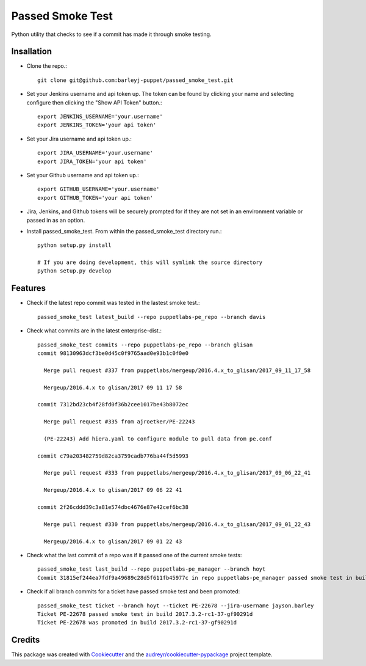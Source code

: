 =================
Passed Smoke Test
=================



.. image:: https://pyup.io/repos/github/barleyj-puppet/passed_smoke_test/shield.svg
     :target: https://pyup.io/repos/github/barleyj-puppet/passed_smoke_test/
     :alt: Updates


Python utility that checks to see if a commit has made it through smoke testing.


Insallation
--------
* Clone the repo.::

      git clone git@github.com:barleyj-puppet/passed_smoke_test.git

* Set your Jenkins username and api token up. The token can be found by clicking your name and selecting configure then clicking the "Show API Token" button.::

      export JENKINS_USERNAME='your.username'
      export JENKINS_TOKEN='your api token'

* Set your Jira username and api token up.::

      export JIRA_USERNAME='your.username'
      export JIRA_TOKEN='your api token'

* Set your Github username and api token up.::

      export GITHUB_USERNAME='your.username'
      export GITHUB_TOKEN='your api token'

* Jira, Jenkins, and Github tokens will be securely prompted for if they are not set in an environment variable or passed in as an option.

* Install passed_smoke_test. From within the passed_smoke_test directory run.::

      python setup.py install

      # If you are doing development, this will symlink the source directory
      python setup.py develop


Features
--------
* Check if the latest repo commit was tested in the lastest smoke test.::

      passed_smoke_test latest_build --repo puppetlabs-pe_repo --branch davis

* Check what commits are in the latest enterprise-dist.::

      passed_smoke_test commits --repo puppetlabs-pe_repo --branch glisan
      commit 98130963dcf3be0d45c0f9765aad0e93b1c0f0e0

        Merge pull request #337 from puppetlabs/mergeup/2016.4.x_to_glisan/2017_09_11_17_58

        Mergeup/2016.4.x to glisan/2017 09 11 17 58

      commit 7312bd23cb4f28fd0f36b2cee1017be43b8072ec

        Merge pull request #335 from ajroetker/PE-22243

        (PE-22243) Add hiera.yaml to configure module to pull data from pe.conf

      commit c79a203482759d82ca3759cadb776ba44f5d5993

        Merge pull request #333 from puppetlabs/mergeup/2016.4.x_to_glisan/2017_09_06_22_41

        Mergeup/2016.4.x to glisan/2017 09 06 22 41

      commit 2f26cddd39c3a81e574dbc4676e87e42cef6bc38

        Merge pull request #330 from puppetlabs/mergeup/2016.4.x_to_glisan/2017_09_01_22_43

        Mergeup/2016.4.x to glisan/2017 09 01 22 43

* Check what the last commit of a repo was if it passed one of the current smoke tests::

      passed_smoke_test last_build --repo puppetlabs-pe_manager --branch hoyt
      Commit 31815ef244ea7fdf9a49689c28d5f611fb45977c in repo puppetlabs-pe_manager passed smoke test in build 2017.3.2-rc1-58-ge8209b5


* Check if all branch commits for a ticket have passed smoke test and been promoted::

      passed_smoke_test ticket --branch hoyt --ticket PE-22678 --jira-username jayson.barley
      Ticket PE-22678 passed smoke test in build 2017.3.2-rc1-37-gf90291d
      Ticket PE-22678 was promoted in build 2017.3.2-rc1-37-gf90291d

Credits
---------

This package was created with Cookiecutter_ and the `audreyr/cookiecutter-pypackage`_ project template.

.. _Cookiecutter: https://github.com/audreyr/cookiecutter
.. _`audreyr/cookiecutter-pypackage`: https://github.com/audreyr/cookiecutter-pypackage
